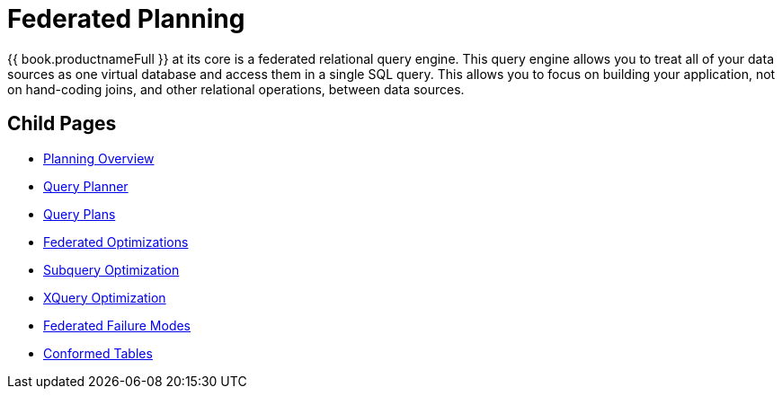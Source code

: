 
= Federated Planning

{{ book.productnameFull }} at its core is a federated relational query engine. This query engine allows you to treat all of your data sources as one virtual database and access them in a single SQL query. This allows you to focus on building your application, not on hand-coding joins, and other relational operations, between data sources.


== Child Pages

* link:Planning_Overview.adoc[Planning Overview]
* link:Query_Planner.adoc[Query Planner]
* link:Query_Plans.adoc[Query Plans]
* link:Federated_Optimizations.adoc[Federated Optimizations]
* link:Subquery_Optimization.adoc[Subquery Optimization]
* link:XQuery_Optimization.adoc[XQuery Optimization]
* link:Federated_Failure_Modes.adoc[Federated Failure Modes]
* link:Conformed_Tables.adoc[Conformed Tables]

